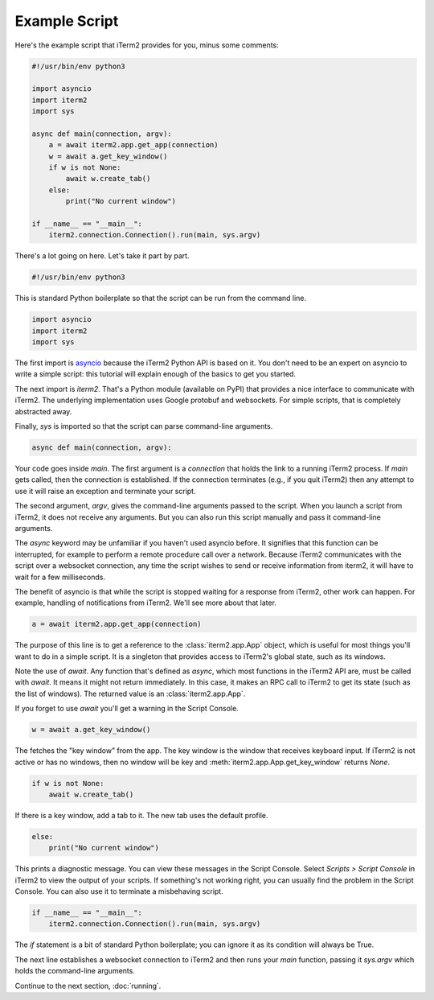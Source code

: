 Example Script
==============

Here's the example script that iTerm2 provides for you, minus some comments:

.. code-block:: python

    #!/usr/bin/env python3

    import asyncio
    import iterm2
    import sys

    async def main(connection, argv):
	a = await iterm2.app.get_app(connection)
	w = await a.get_key_window()
	if w is not None:
	    await w.create_tab()
	else:
	    print("No current window")

    if __name__ == "__main__":
	iterm2.connection.Connection().run(main, sys.argv)

There's a lot going on here. Let's take it part by part.

.. code-block:: python

    #!/usr/bin/env python3

This is standard Python boilerplate so that the script can be run from the command line.

.. code-block:: python

    import asyncio
    import iterm2
    import sys

The first import is `asyncio
<https://docs.python.org/3/library/asyncio.html>`_ because the iTerm2 Python
API is based on it. You don't need to be an expert on asyncio to write a
simple script: this tutorial will explain enough of the basics to get you
started.

The next import is `iterm2`. That's a Python module (available on PyPI) that
provides a nice interface to communicate with iTerm2. The underlying
implementation uses Google protobuf and websockets. For simple scripts, that is
completely abstracted away.

Finally, `sys` is imported so that the script can parse command-line arguments.

.. code-block:: python

    async def main(connection, argv):

Your code goes inside `main`. The first argument is a `connection` that holds
the link to a running iTerm2 process. If `main` gets called, then the
connection is established. If the connection terminates (e.g., if you quit
iTerm2) then any attempt to use it will raise an exception and terminate your
script.

The second argument, `argv`, gives the command-line arguments passed to the
script. When you launch a script from iTerm2, it does not receive any
arguments. But you can also run this script manually and pass it command-line
arguments.

The `async` keyword may be unfamiliar if you haven't used asyncio before. It
signifies that this function can be interrupted, for example to perform a
remote procedure call over a network. Because iTerm2 communicates with the
script over a websocket connection, any time the script wishes to send or
receive information from iterm2, it will have to wait for a few milliseconds. 

The benefit of asyncio is that while the script is stopped waiting for a
response from iTerm2, other work can happen. For example, handling of
notifications from iTerm2. We'll see more about that later.

.. code-block:: python

	a = await iterm2.app.get_app(connection)

The purpose of this line is to get a reference to the :class:`iterm2.app.App`
object, which is useful for most things you'll want to do in a simple script.
It is a singleton that provides access to iTerm2's global state, such as its
windows.

Note the use of `await`. Any function that's defined as `async`, which most
functions in the iTerm2 API are, must be called with `await`. It means it might
not return immediately. In this case, it makes an RPC call to iTerm2 to get its
state (such as the list of windows). The returned value is an
:class:`iterm2.app.App`.

If you forget to use `await` you'll get a warning in the Script Console.

.. code-block:: python

	w = await a.get_key_window()

The fetches the "key window" from the app. The key window is the window that
receives keyboard input. If iTerm2 is not active or has no windows, then no
window will be key and :meth:`iterm2.app.App.get_key_window` returns `None`.

.. code-block:: python

	if w is not None:
	    await w.create_tab()

If there is a key window, add a tab to it. The new tab uses the default
profile.

.. code-block:: python

	else:
	    print("No current window")

This prints a diagnostic message. You can view these messages in the Script
Console. Select *Scripts > Script Console* in iTerm2 to view the output of
your scripts. If something's not working right, you can usually find the
problem in the Script Console. You can also use it to terminate a misbehaving
script.

.. code-block:: python

    if __name__ == "__main__":
	iterm2.connection.Connection().run(main, sys.argv)

The `if` statement is a bit of standard Python boilerplate; you can ignore it
as its condition will always be True.

The next line establishes a websocket connection to iTerm2 and then runs your
`main` function, passing it `sys.argv` which holds the command-line arguments.

Continue to the next section, :doc:`running`.
